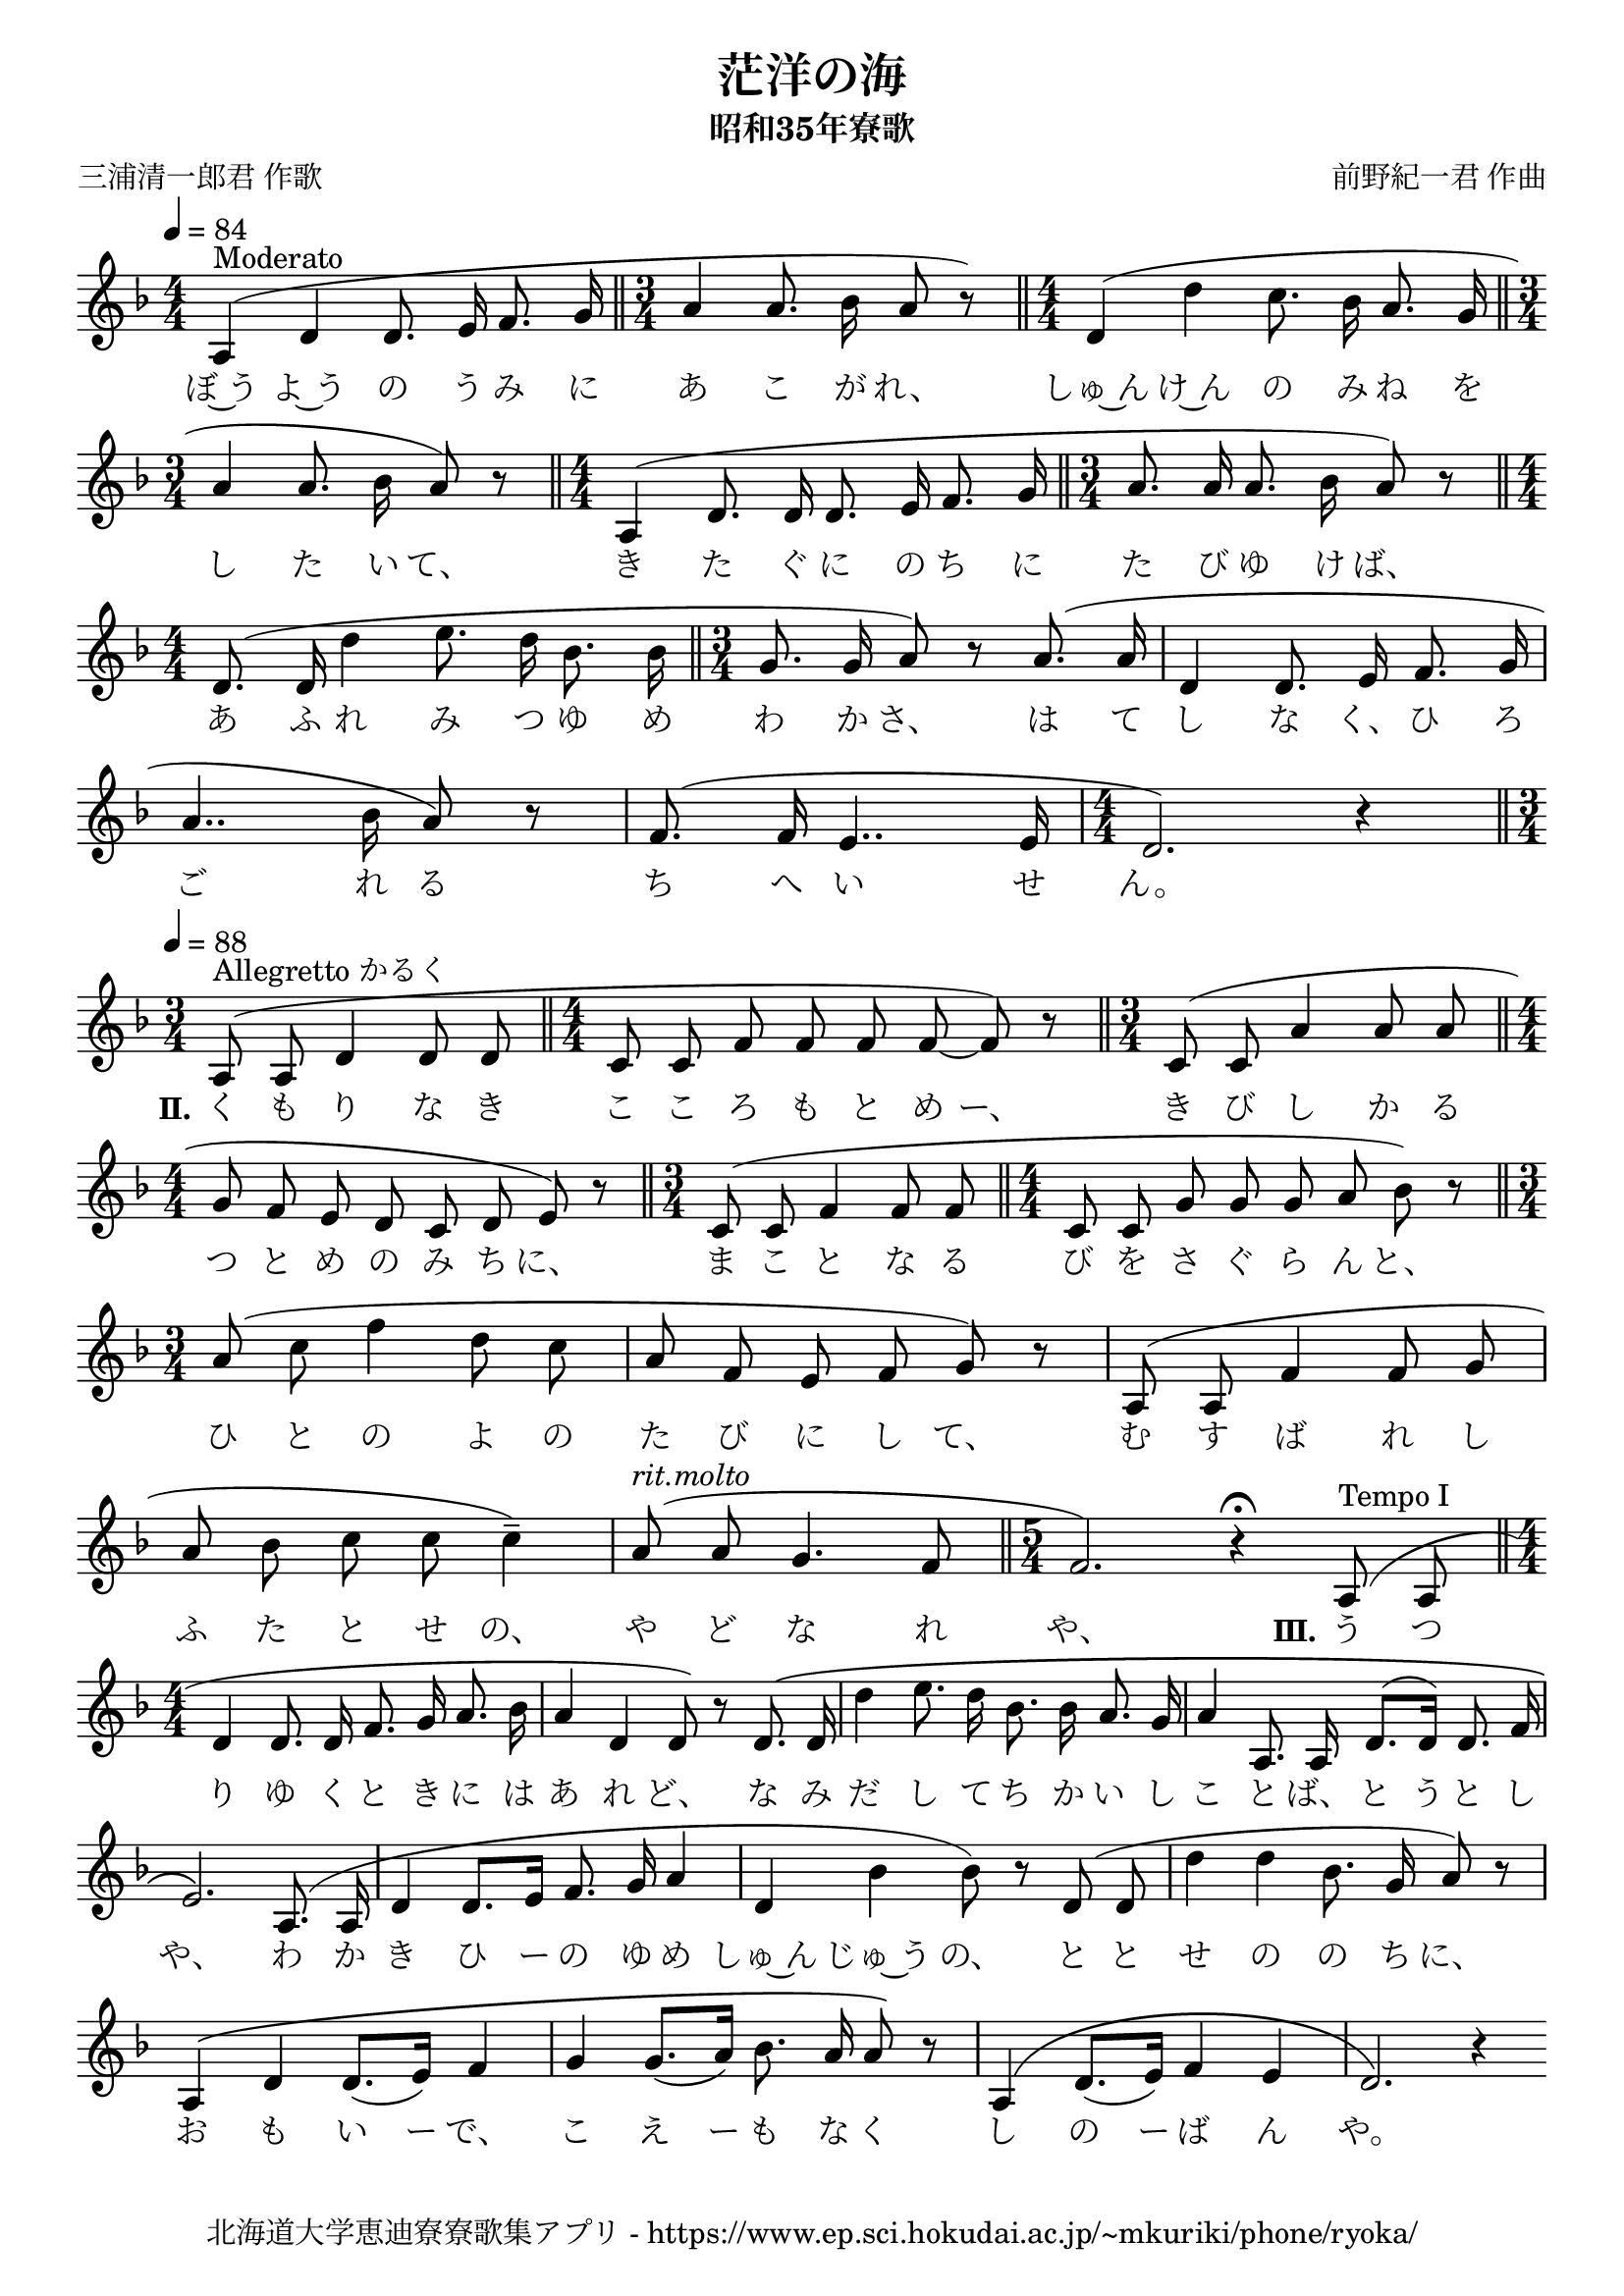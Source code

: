 ﻿\version "2.18.2"

\paper {indent = 0}

\header {
  title = "茫洋の海"
  subtitle = "昭和35年寮歌"
  composer = "前野紀一君 作曲"
  poet = "三浦清一郎君 作歌"
  tagline = "北海道大学恵迪寮寮歌集アプリ - https://www.ep.sci.hokudai.ac.jp/~mkuriki/phone/ryoka/"
}


melody = \relative c'{
  \tempo 4 = 84
  \autoBeamOff
  \numericTimeSignature
  \override BreathingSign.text = \markup { \musicglyph #"scripts.upedaltoe" } % ブレスの記号指定
  \key f \major
  \slurUp
  \set melismaBusyProperties = #'()
  \time 4/4 
  a4 ^"Moderato" (d4 d8. e16 f8. g16 \bar "||"
  \time 3/4
  a4 a8. bes16 a8 r8) \bar "||"
  \time 4/4
  d,4 (d'4 c8. bes16 a8. g16 \bar "||" \break
  \time 3/4
  a4 a8. bes16 a8) r8 \bar "||"
  \time 4/4
  a,4 (d8. d16 d8. e16 f8. g16 \bar "||"
  \time 3/4
  a8. a16 a8. bes16 a8) r8 \bar "||" \break
  \time 4/4
  d,8. (d16 d'4 e8. d16 bes8. bes16 \bar "||"
  \time 3/4
  g8. g16 a8) r8 a8. (a16 |
  d,4 d8. e16 f8. g16 |\break
  a4.. bes16 a8) r8 |
  f8. (f16 e4.. e16
  \time 4/4
  d2.) r4 \bar "||" \break
  \tempo 4 = 88
  \time 3/4
  a8 ^"Allegretto かるく" (a8 d4 d8 d8 \bar "||"
  \time 4/4
  c8 c8 f8 f8 f8 f8 ~f8) r8 \bar "||"
  \time 3/4
  c8 (c8 a'4 a8 a8 \bar "||" \break
  \time 4/4
  g8 f8 e8 d8 c8 d8 e8) r8 \bar "||"
  \time 3/4
  c8 (c8 f4 f8 f8 \bar "||"
  \time 4/4
  c8 c8 g'8 g8 g8 a8 bes8) r8 \bar "||" \break
  \time 3/4
  a8 (c8 f4 d8 c8 |
  a8 f8 e8 f8 g8) r8 |
  a,8 (a8 f'4 f8 g8 | \break
  a8 bes8 c8 c8 c4--) |
  a8 ^\markup \italic "rit.molto" (a8 g4. f8 \bar "||"
  \time 5/4
  f2.) r4\fermata a,8 ^\markup "Tempo I" (a8 \bar "||" \break
  \time 4/4
  d4 d8. d16 f8. g16 a8. bes16 |
  a4 d,4 d8) r8 d8. \(d16 |
  d'4 e8. d16 bes8. bes16 a8. g16 |
  a4 a,8. a16 d8. ^([d16]) d8. f16 |\break
  e2.\) a,8. (a16 |
  d4 d8. [e16] f8. g16 a4 |
  d,4  bes'4 bes8) r8 d,8 (d8 |
  d'4 d4 bes8. g16 a8) r8 |\break
  a,4 \(d4 d8. [_(e16)] f4 |
  g4 g8. [_(a16)] bes8. a16 a8\) r8 |
  a,4 ^\(d8. [_(e16)] f4 e4 |
  d2.\) r4|\bar".|"
}

text = \lyricmode {
  ぼ~う よ~う の う み に あ こ が れ、 しゅ~ん け~ん の み ね を
  し た い て、 き た ぐ に の ち に た び ゆ け ば、
  あ ふ れ み つ ゆ め わ か さ、 は て し な く、 ひ ろ
  ご れ る ち へ い せ ん。
  \set stanza = #"Ⅱ." く も り な き こ こ ろ も と め ー、 き び し か る
  つ と め の み ち に、 ま こ と な る び を さ ぐ ら ん と、
  ひ と の よ の た び に し て、 む す ば れ し
  ふ た と せ の、 や ど な れ や、 \set stanza = #"Ⅲ." う つ
  り ゆ く と き に は あ れ ど、 な み だ し て ち か い し こ と ば、 と う と し
  や、 わ か き ひ ー の ゆ め しゅ~ん じゅ~う の、 と と せ の の ち に、
  お も い ー で、 こ え ー も な く し の ー ば ん や。
}

drum = \drummode{
 
}

\score {
  <<
    % ギターコード
    %{
    \new ChordNames \with {midiInstrument = #"acoustic guitar (nylon)"}{
      \set chordChanges = ##t
      \harmony
    }
    %}
    
    % メロディーライン
    \new Voice = "one"{\melody}
    % 歌詞
    \new Lyrics \lyricsto "one" \text
    % 太鼓
    % \new DrumStaff \with{
    %   \remove "Time_signature_engraver"
    %   drumStyleTable = #percussion-style
    %   \override StaffSymbol.line-count = #1
    %   \hide Stem
    % }
    % \drum
  >>
  
\midi {}
\layout {
  \context {
    \Score
    \remove "Bar_number_engraver"
  }
}

}


